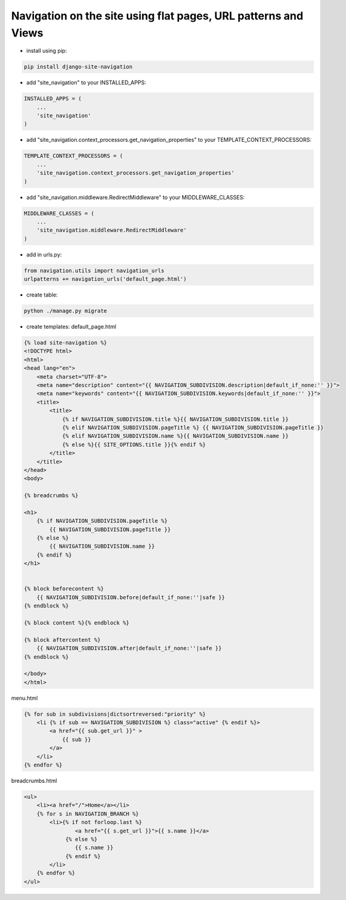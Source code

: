 Navigation on the site using flat pages, URL patterns and Views
===============================================================

-  install using pip:

.. code:: bash

        pip install django-site-navigation

-  add "site\_navigation" to your INSTALLED\_APPS:

.. code:: python

    INSTALLED_APPS = (
        ...
        'site_navigation'
    )

-  add "site\_navigation.context\_processors.get_navigation_properties" to
   your TEMPLATE\_CONTEXT\_PROCESSORS:

.. code:: python

    TEMPLATE_CONTEXT_PROCESSORS = (
        ...
        'site_navigation.context_processors.get_navigation_properties'
    )

-  add "site\_navigation.middleware.RedirectMiddleware" to your
   MIDDLEWARE\_CLASSES:

.. code:: python

    MIDDLEWARE_CLASSES = (
        ...
        'site_navigation.middleware.RedirectMiddleware'
    )

-  add in urls.py:

.. code:: python

    from navigation.utils import navigation_urls
    urlpatterns += navigation_urls('default_page.html')

-  create table:

.. code:: bash

        python ./manage.py migrate

-  create templates:
   default\_page.html

.. code:: html


        {% load site-navigation %}
        <!DOCTYPE html>
        <html>
        <head lang="en">
            <meta charset="UTF-8">
            <meta name="description" content="{{ NAVIGATION_SUBDIVISION.description|default_if_none:'' }}">
            <meta name="keywords" content="{{ NAVIGATION_SUBDIVISION.keywords|default_if_none:'' }}">
            <title>
                <title>
                    {% if NAVIGATION_SUBDIVISION.title %}{{ NAVIGATION_SUBDIVISION.title }}
                    {% elif NAVIGATION_SUBDIVISION.pageTitle %} {{ NAVIGATION_SUBDIVISION.pageTitle }}
                    {% elif NAVIGATION_SUBDIVISION.name %}{{ NAVIGATION_SUBDIVISION.name }}
                    {% else %}{{ SITE_OPTIONS.title }}{% endif %}
                </title>
            </title>
        </head>
        <body>
        
        {% breadcrumbs %}
        
        <h1>
            {% if NAVIGATION_SUBDIVISION.pageTitle %}
                {{ NAVIGATION_SUBDIVISION.pageTitle }}
            {% else %}
                {{ NAVIGATION_SUBDIVISION.name }}
            {% endif %}
        </h1>
        
        
        {% block beforecontent %}
            {{ NAVIGATION_SUBDIVISION.before|default_if_none:''|safe }}
        {% endblock %}
        
        {% block content %}{% endblock %}
        
        {% block aftercontent %}
            {{ NAVIGATION_SUBDIVISION.after|default_if_none:''|safe }}
        {% endblock %}
        
        </body>
        </html>

menu.html

.. code:: html


        {% for sub in subdivisions|dictsortreversed:"priority" %}
            <li {% if sub == NAVIGATION_SUBDIVISION %} class="active" {% endif %}>
                <a href="{{ sub.get_url }}" >
                    {{ sub }}
                </a>
            </li>
        {% endfor %}

breadcrumbs.html

.. code:: html


        <ul>
            <li><a href="/">Home</a></li>
            {% for s in NAVIGATION_BRANCH %}
                <li>{% if not forloop.last %}
                        <a href="{{ s.get_url }}">{{ s.name }}</a>
                     {% else %}
                        {{ s.name }}
                     {% endif %}
                </li>
            {% endfor %}
        </ul>

